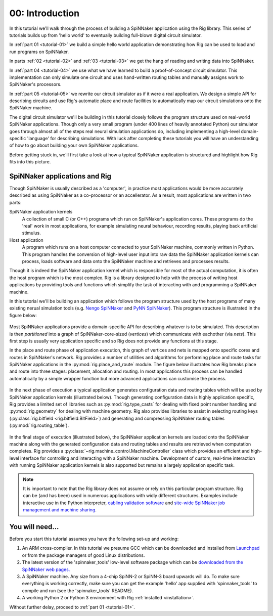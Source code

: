 .. _tutorial-00:

00: Introduction
================

In this tutorial we'll walk through the process of building a SpiNNaker
application using the Rig library. This series of tutorials builds up from
'hello world' to eventually building full-blown digital circuit simulator.

In :ref:`part 01 <tutorial-01>` we build a simple hello world application
demonstrating how Rig can be used to load and run programs on SpiNNaker.

In parts :ref:`02 <tutorial-02>` and :ref:`03 <tutorial-03>` we get the hang of
reading and writing data into SpiNNaker.

In :ref:`part 04 <tutorial-04>` we use what we have learned to build a
proof-of-concept circuit simulator. This implementation can only simulate one
circuit and uses hand-written routing tables and manually assigns work to
SpiNNaker's processors.

In :ref:`part 05 <tutorial-05>` we rewrite our circuit simulator as if it were
a real application. We design a simple API for describing circuits and use
Rig's automatic place and route facilities to automatically map our circuit
simulations onto the SpiNNaker machine.

The digital circuit simulator we'll be building in this tutorial closely
follows the program structure used on real-world SpiNNaker applications. Though
only a very small program (under 400 lines of heavily annotated Python) our
simulator goes through almost all of the steps real neural simulation
applications do, including implementing a high-level domain-specific 'language'
for describing simulations. With luck after completing these tutorials you will
have an understanding of how to go about building your own SpiNNaker
applications.

Before getting stuck in, we'll first take a look at how a typical SpiNNaker
application is structured and highlight how Rig fits into this picture.


SpiNNaker applications and Rig
------------------------------

Though SpiNNaker is usually described as a 'computer', in practice most
applications would be more accurately described as using SpiNNaker as a
co-processor or an accellerator. As a result, most applications are written in
two parts:

SpiNNaker application kernels
    A collection of small C (or C++) programs which run on SpiNNaker's
    application cores. These programs do the 'real' work in most applications,
    for example simulating neural behaviour, recording results, playing back
    artificial stimulus.

Host application
    A program which runs on a host computer connected to your SpiNNaker
    machine, commonly written in Python. This program handles the conversion of
    high-level user input into raw data the SpiNNaker application kernels can
    process, loads software and data onto the SpiNNaker machine and retrieves
    and processes results.

Though it is indeed the SpiNNaker application kernel which is responsible for
most of the actual computation, it is often the host program which is the most
complex. Rig is a library designed to help with the process of writing host
applications by providing tools and functions which simplify the task of
interacting with and programming a SpiNNaker machine.

In this tutorial we'll be building an application which follows the program
structure used by the host programs of many existing nerual simulation tools
(e.g. `Nengo SpiNNaker <https://github.com/project-rig/nengo_spinnaker>`_ and
`PyNN SpiNNaker <https://github.com/project-rig/pynn_spinnaker>`_). This
program structure is illustrated in the figure below:

.. figure:: diagrams/typical_application.png
    :alt: The structure of a typical neural simulation application.

Most SpiNNaker applications provide a domain-specific API for describing
whatever is to be simulated. This description is then *partitioned* into a
graph of SpiNNaker-core-sized (*vertices*) which communicate with eachother
(via *nets*). This first step is usually very application specific and so Rig
does not provide any functions at this stage.

In the place and route phase of application execution, this graph of vertices
and nets is mapped onto specific cores and routes in SpiNNaker's network. Rig
provides a number of utilities and algorithms for performing place and route
tasks for SpiNNaker applications in the :py:mod:`rig.place_and_route` module.
The figure below illustrates how Rig breaks place and route into three stages:
placement, allocation and routing. In most applications this process can be
handled automatically by a simple wrapper function but more advanced
applications can customise the process.

.. figure:: diagrams/place_and_route.png
    :alt: The standard place-and-route process used in most neural simulators.

In the next phase of execution a typical application generates configuration
data and routing tables which will be used by SpiNNaker application kernels
(illustrated below). Though generating configuration data is highly application
specific, Rig provides a limited set of libraries such as
:py:mod:`rig.type_casts` for dealing with fixed point number handling and
:py:mod:`rig.geometry` for dealing with machine geometry. Rig also provides
libraries to assist in selecting routing keys (:py:class:`rig.bitfield
<rig.bitfield.BitField>`) and generating and compressing SpiNNaker routing
tables (:py:mod:`rig.routing_table`).

.. figure:: diagrams/table_and_data_gen.png
    :alt: The routing table and data generation process.

In the final stage of execution (illustrated below), the SpiNNaker application
kernels are loaded onto the SpiNNaker machine along with the generated
configuration data and routing tables and results are retrieved when
computation completes. Rig provides a
:py:class:`~rig.machine_control.MachineController` class which provides an
efficient and high-level interface for controlling and interacting with a
SpiNNaker machine. Development of custom, real-time interaction with running
SpiNNaker application kernels is also supported but remains a largely
application specific task.

.. figure:: diagrams/loading_and_running.png
    :alt: Loading and running applications.

.. note::

    It is important to note that the Rig library does not assume or rely on
    this particular program structure. Rig can be (and has been) used in
    numerous applications with widly different structures. Examples include
    interactive use in the Python interpreter, `cabling validation software
    <https://github.com/SpiNNakerManchester/SpiNNer>`_ and `site-wide SpiNNaker
    job management and machine sharing
    <https://github.com/project-rig/spalloc_server>`_.

You will need...
----------------

Before you start this tutorial assumes you have the following set-up and
working:

1. An ARM cross-compiler. In this tutorial we presume GCC which can be
   downloaded and installed from `Launchpad
   <https://launchpad.net/gcc-arm-embedded>`_ or from the package managers of
   good Linux distributions.

2. The latest version of the 'spinnaker_tools' low-level software
   package which can be `downloaded from the SpiNNaker web pages.
   <http://apt.cs.manchester.ac.uk/projects/SpiNNaker/downloads/>`_

3. A SpiNNaker machine. Any size from a 4-chip SpiNN-2 or SpiNN-3 board upwards
   will do. To make sure everything is working correctly, make sure you can get
   the example 'hello' app supplied with 'spinnaker_tools' to compile and run
   (see the 'spinnaker_tools' README).

4. A working Python 2 or Python 3 environment with Rig :ref:`installed
   <installation>`.

Without further delay, proceed to :ref:`part 01 <tutorial-01>`.
